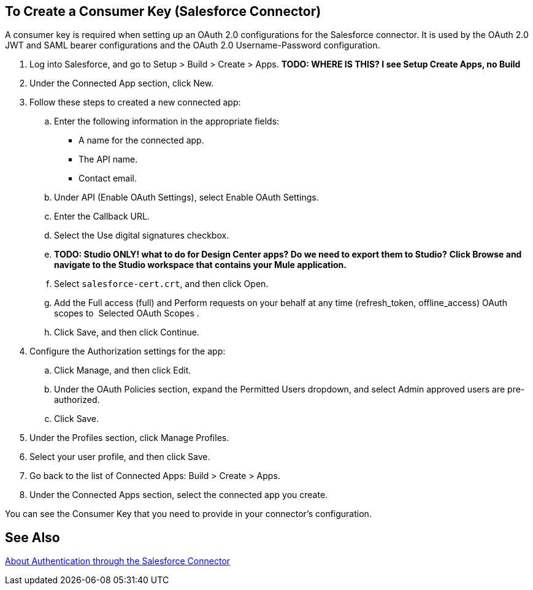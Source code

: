 == To Create a Consumer Key (Salesforce Connector)
:keywords: salesforce connector, inbound, outbound, streaming, poll, dataweave, datasense
:imagesdir: _images
:icons: font

A consumer key is required when setting up an OAuth 2.0 configurations for the Salesforce connector. It is used by the OAuth 2.0 JWT and SAML bearer configurations and the OAuth 2.0 Username-Password configuration.

[[create-consumer-key]]
. Log into Salesforce, and go to Setup > Build > Create > Apps. *TODO: WHERE IS THIS? I see Setup Create Apps, no Build*
. Under the Connected App section, click New.
. Follow these steps to created a new connected app:
.. Enter the following information in the appropriate fields:
+
* A name for the connected app.
* The API name.
* Contact email.
+
.. Under API (Enable OAuth Settings), select Enable OAuth Settings.  
.. Enter the Callback URL.
.. Select the Use digital signatures checkbox.
.. *TODO: Studio ONLY! what to do for Design Center apps? Do we need to export them to Studio?* *Click Browse and navigate to the Studio workspace that contains your Mule application.* 
.. Select `salesforce-cert.crt`, and then click Open.
.. Add the Full access (full) and Perform requests on your behalf at any time (refresh_token, offline_access) OAuth scopes to  Selected OAuth Scopes .
.. Click Save, and then click Continue.
. Configure the Authorization settings for the app:
..  Click Manage, and then click Edit.
.. Under the OAuth Policies section, expand the Permitted Users dropdown, and select Admin approved users are pre-authorized.
.. Click Save.
. Under the Profiles section, click Manage Profiles.
. Select your user profile, and then click Save.
. Go back to the list of Connected Apps: Build > Create > Apps.
. Under the Connected Apps section, select the connected app you create.

You can see the Consumer Key that you need to provide in your connector's configuration.

== See Also

link:/connectors/salesforce-about-authentication[About Authentication through the Salesforce Connector]
